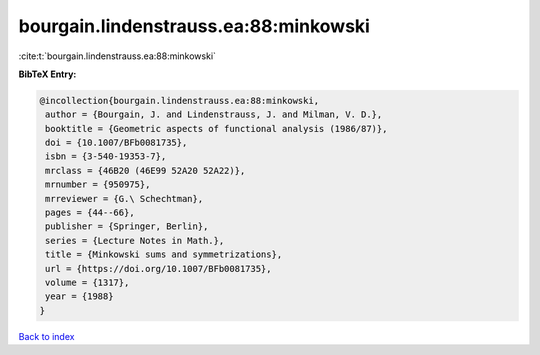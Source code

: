 bourgain.lindenstrauss.ea:88:minkowski
======================================

:cite:t:`bourgain.lindenstrauss.ea:88:minkowski`

**BibTeX Entry:**

.. code-block:: bibtex

   @incollection{bourgain.lindenstrauss.ea:88:minkowski,
    author = {Bourgain, J. and Lindenstrauss, J. and Milman, V. D.},
    booktitle = {Geometric aspects of functional analysis (1986/87)},
    doi = {10.1007/BFb0081735},
    isbn = {3-540-19353-7},
    mrclass = {46B20 (46E99 52A20 52A22)},
    mrnumber = {950975},
    mrreviewer = {G.\ Schechtman},
    pages = {44--66},
    publisher = {Springer, Berlin},
    series = {Lecture Notes in Math.},
    title = {Minkowski sums and symmetrizations},
    url = {https://doi.org/10.1007/BFb0081735},
    volume = {1317},
    year = {1988}
   }

`Back to index <../By-Cite-Keys.rst>`_
